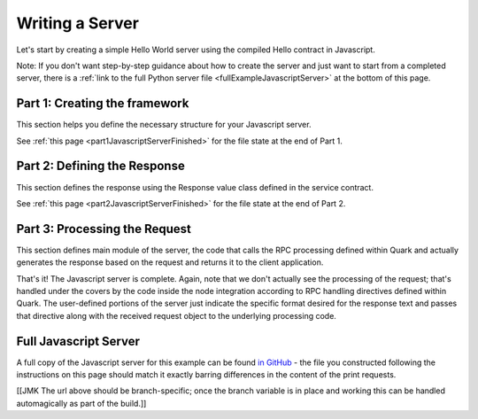 Writing a Server
================

Let's start by creating a simple Hello World server using the compiled Hello contract in Javascript.

Note: If you don't want step-by-step guidance about how to create the server and just want to start from a completed server, there is a :ref:`link to the full Python server file <fullExampleJavascriptServer>` at the bottom of this page.

.. _part1JavascriptServerFramework:

Part 1: Creating the framework
------------------------------

This section helps you define the necessary structure for your Javascript server.



See :ref:`this page <part1JavascriptServerFinished>` for the file state at the end of Part 1.

.. _part2JavascriptResponseDefinition:

Part 2: Defining the Response
-----------------------------

This section defines the response using the Response value class defined in the service contract.


See :ref:`this page <part2JavascriptServerFinished>` for the file state at the end of Part 2.

.. _part3JavascriptProcessRequest:

Part 3: Processing the Request
------------------------------

This section defines main module of the server, the code that calls the RPC processing defined within Quark and actually generates the response based on the request and returns it to the client application.



That's it! The Javascript server is complete. Again, note that we don't actually see the processing of the request; that's handled under the covers by the code inside the node integration according to RPC handling directives defined within Quark. The user-defined portions of the server just indicate the specific format desired for the response text and passes that directive along with the received request object to the underlying processing code.

.. _fullExampleJavascriptServer:

Full Javascript Server
----------------------

A full copy of the Javascript server for this example can be found `in GitHub <https://github.com/datawire/quark/blob/master/examples/helloRPC/jsserver.js>`_ - the file you constructed following the instructions on this page should match it exactly barring differences in the content of the print requests.

[[JMK The url above should be branch-specific; once the branch variable is in place and working this can be handled automagically as part of the build.]]